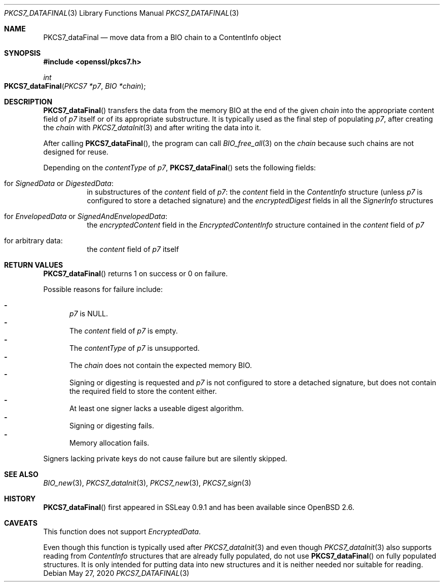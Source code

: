 .\" $OpenBSD: PKCS7_dataFinal.3,v 1.1 2020/05/27 12:00:44 schwarze Exp $
.\"
.\" Copyright (c) 2020 Ingo Schwarze <schwarze@openbsd.org>
.\"
.\" Permission to use, copy, modify, and distribute this software for any
.\" purpose with or without fee is hereby granted, provided that the above
.\" copyright notice and this permission notice appear in all copies.
.\"
.\" THE SOFTWARE IS PROVIDED "AS IS" AND THE AUTHOR DISCLAIMS ALL WARRANTIES
.\" WITH REGARD TO THIS SOFTWARE INCLUDING ALL IMPLIED WARRANTIES OF
.\" MERCHANTABILITY AND FITNESS. IN NO EVENT SHALL THE AUTHOR BE LIABLE FOR
.\" ANY SPECIAL, DIRECT, INDIRECT, OR CONSEQUENTIAL DAMAGES OR ANY DAMAGES
.\" WHATSOEVER RESULTING FROM LOSS OF USE, DATA OR PROFITS, WHETHER IN AN
.\" ACTION OF CONTRACT, NEGLIGENCE OR OTHER TORTIOUS ACTION, ARISING OUT OF
.\" OR IN CONNECTION WITH THE USE OR PERFORMANCE OF THIS SOFTWARE.
.\"
.Dd $Mdocdate: May 27 2020 $
.Dt PKCS7_DATAFINAL 3
.Os
.Sh NAME
.Nm PKCS7_dataFinal
.Nd move data from a BIO chain to a ContentInfo object
.Sh SYNOPSIS
.In openssl/pkcs7.h
.Ft int
.Fo PKCS7_dataFinal
.Fa "PKCS7 *p7"
.Fa "BIO *chain"
.Fc
.Sh DESCRIPTION
.Fn PKCS7_dataFinal
transfers the data from the memory BIO at the end of the given
.Fa chain
into the appropriate content field of
.Fa p7
itself or of its appropriate substructure.
It is typically used as the final step of populating
.Fa p7 ,
after creating the
.Fa chain
with
.Xr PKCS7_dataInit 3
and after writing the data into it.
.Pp
After calling
.Fn PKCS7_dataFinal ,
the program can call
.Xr BIO_free_all 3
on the
.Fa chain
because such chains are not designed for reuse.
.Pp
Depending on the
.Fa contentType
of
.Fa p7 ,
.Fn PKCS7_dataFinal
sets the following fields:
.Bl -tag -width Ds
.It for Vt SignedData No or Vt DigestedData :
in substructures of the
.Fa content
field of
.Fa p7 :
the
.Fa content
field in the
.Vt ContentInfo
structure (unless
.Fa p7
is configured to store a detached signature) and the
.Fa encryptedDigest
fields in all the
.Vt SignerInfo
structures
.It for Vt EnvelopedData No or Vt SignedAndEnvelopedData :
the
.Fa encryptedContent
field in the
.Vt EncryptedContentInfo
structure contained in the
.Fa content
field of
.Fa p7
.It for arbitrary data :
the
.Fa content
field of
.Fa p7
itself
.El
.Sh RETURN VALUES
.Fn PKCS7_dataFinal
returns 1 on success or 0 on failure.
.Pp
Possible reasons for failure include:
.Pp
.Bl -dash -compact -offset 2n -width 1n
.It
.Fa p7
is
.Dv NULL .
.It
The
.Fa content
field of
.Fa p7
is empty.
.It
The
.Fa contentType
of
.Fa p7
is unsupported.
.It
The
.Fa chain
does not contain the expected memory BIO.
.It
Signing or digesting is requested and
.Fa p7
is not configured to store a detached signature,
but does not contain the required field to store the content either.
.It
At least one signer lacks a useable digest algorithm.
.It
Signing or digesting fails.
.It
Memory allocation fails.
.El
.Pp
Signers lacking private keys do not cause failure
but are silently skipped.
.Sh SEE ALSO
.Xr BIO_new 3 ,
.Xr PKCS7_dataInit 3 ,
.Xr PKCS7_new 3 ,
.Xr PKCS7_sign 3
.Sh HISTORY
.Fn PKCS7_dataFinal
first appeared in SSLeay 0.9.1 and has been available since
.Ox 2.6 .
.Sh CAVEATS
This function does not support
.Vt EncryptedData .
.Pp
Even though this function is typically used after
.Xr PKCS7_dataInit 3
and even though
.Xr PKCS7_dataInit 3
also supports reading from
.Vt ContentInfo
structures that are already fully populated, do not use
.Fn PKCS7_dataFinal
on fully populated structures.
It is only intended for putting data into new structures
and it is neither needed nor suitable for reading.
